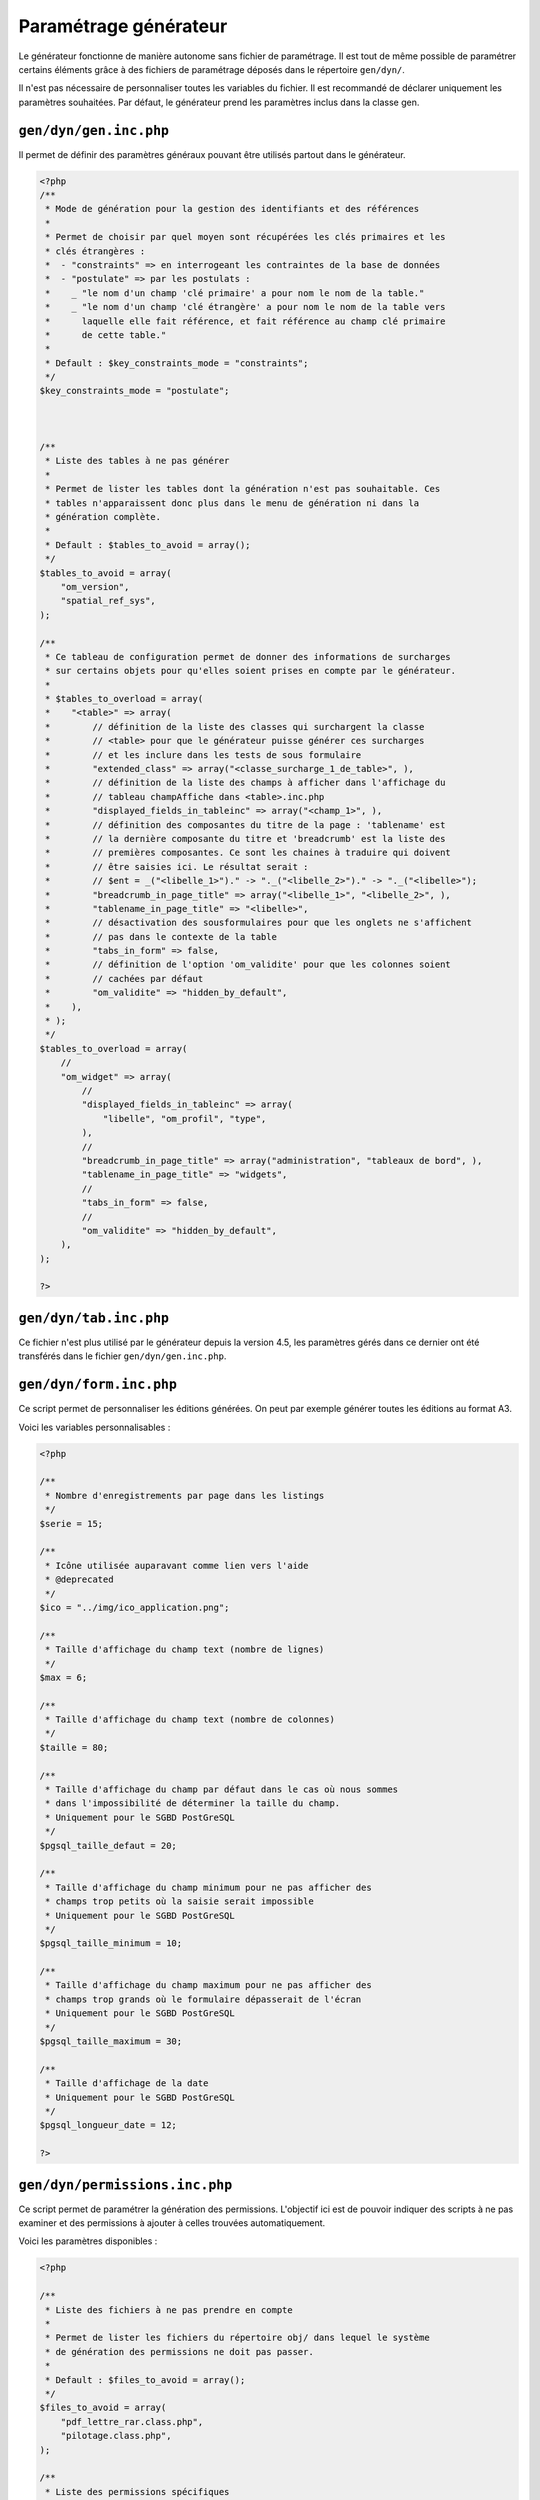 .. _parametrage_generateur:

======================
Paramétrage générateur
======================

Le générateur fonctionne de manière autonome sans fichier de paramétrage. Il
est tout de même possible de paramétrer certains éléments grâce à des fichiers
de paramétrage déposés dans le répertoire ``gen/dyn/``.

Il n'est pas nécessaire de personnaliser toutes les variables du fichier. Il est
recommandé de déclarer uniquement les paramètres souhaitées. Par défaut, le
générateur prend les paramètres inclus dans la classe gen.


``gen/dyn/gen.inc.php``
=======================

Il permet de définir des paramètres généraux pouvant être utilisés partout dans
le générateur.

.. code-block:: php
 
   <?php
   /**
    * Mode de génération pour la gestion des identifiants et des références
    *
    * Permet de choisir par quel moyen sont récupérées les clés primaires et les
    * clés étrangères :
    *  - "constraints" => en interrogeant les contraintes de la base de données
    *  - "postulate" => par les postulats :
    *    _ "le nom d'un champ 'clé primaire' a pour nom le nom de la table."
    *    _ "le nom d'un champ 'clé étrangère' a pour nom le nom de la table vers
    *      laquelle elle fait référence, et fait référence au champ clé primaire
    *      de cette table."
    * 
    * Default : $key_constraints_mode = "constraints";
    */
   $key_constraints_mode = "postulate";
 
 
  
   /**
    * Liste des tables à ne pas générer
    *
    * Permet de lister les tables dont la génération n'est pas souhaitable. Ces
    * tables n'apparaissent donc plus dans le menu de génération ni dans la
    * génération complète.
    * 
    * Default : $tables_to_avoid = array();
    */
   $tables_to_avoid = array(
       "om_version",
       "spatial_ref_sys",
   );
   
   /**
    * Ce tableau de configuration permet de donner des informations de surcharges
    * sur certains objets pour qu'elles soient prises en compte par le générateur.
    *
    * $tables_to_overload = array(
    *    "<table>" => array(
    *        // définition de la liste des classes qui surchargent la classe
    *        // <table> pour que le générateur puisse générer ces surcharges 
    *        // et les inclure dans les tests de sous formulaire
    *        "extended_class" => array("<classe_surcharge_1_de_table>", ),
    *        // définition de la liste des champs à afficher dans l'affichage du
    *        // tableau champAffiche dans <table>.inc.php
    *        "displayed_fields_in_tableinc" => array("<champ_1>", ),
    *        // définition des composantes du titre de la page : 'tablename' est 
    *        // la dernière composante du titre et 'breadcrumb' est la liste des 
    *        // premières composantes. Ce sont les chaines à traduire qui doivent
    *        // être saisies ici. Le résultat serait : 
    *        // $ent = _("<libelle_1>")." -> "._("<libelle_2>")." -> "._("<libelle>");
    *        "breadcrumb_in_page_title" => array("<libelle_1>", "<libelle_2>", ),
    *        "tablename_in_page_title" => "<libelle>",
    *        // désactivation des sousformulaires pour que les onglets ne s'affichent
    *        // pas dans le contexte de la table
    *        "tabs_in_form" => false,
    *        // définition de l'option 'om_validite' pour que les colonnes soient
    *        // cachées par défaut
    *        "om_validite" => "hidden_by_default",
    *    ),
    * );
    */
   $tables_to_overload = array(
       //
       "om_widget" => array(
           //
           "displayed_fields_in_tableinc" => array(
               "libelle", "om_profil", "type", 
           ),
           // 
           "breadcrumb_in_page_title" => array("administration", "tableaux de bord", ),
           "tablename_in_page_title" => "widgets",
           // 
           "tabs_in_form" => false,
           //
           "om_validite" => "hidden_by_default",
       ),
   );
   
   ?>


``gen/dyn/tab.inc.php``
=======================

Ce fichier n'est plus utilisé par le générateur depuis la version 4.5, les paramètres
gérés dans ce dernier ont été transférés dans le fichier ``gen/dyn/gen.inc.php``.


``gen/dyn/form.inc.php``
========================

Ce script permet de personnaliser les éditions générées. On peut par exemple générer 
toutes les éditions au format A3.

Voici les variables personnalisables :

.. code-block:: php

   <?php
   
   /**
    * Nombre d'enregistrements par page dans les listings
    */
   $serie = 15;
   
   /**
    * Icône utilisée auparavant comme lien vers l'aide
    * @deprecated
    */
   $ico = "../img/ico_application.png";
   
   /**
    * Taille d'affichage du champ text (nombre de lignes)
    */
   $max = 6;
   
   /**
    * Taille d'affichage du champ text (nombre de colonnes)
    */
   $taille = 80;
   
   /**
    * Taille d'affichage du champ par défaut dans le cas où nous sommes
    * dans l'impossibilité de déterminer la taille du champ.
    * Uniquement pour le SGBD PostGreSQL
    */
   $pgsql_taille_defaut = 20;
   
   /**
    * Taille d'affichage du champ minimum pour ne pas afficher des
    * champs trop petits où la saisie serait impossible
    * Uniquement pour le SGBD PostGreSQL
    */
   $pgsql_taille_minimum = 10;
   
   /**
    * Taille d'affichage du champ maximum pour ne pas afficher des
    * champs trop grands où le formulaire dépasserait de l'écran
    * Uniquement pour le SGBD PostGreSQL
    */
   $pgsql_taille_maximum = 30;
   
   /**
    * Taille d'affichage de la date
    * Uniquement pour le SGBD PostGreSQL
    */
   $pgsql_longueur_date = 12;
   
   ?>


``gen/dyn/permissions.inc.php``
===============================

Ce script permet de paramétrer la génération des permissions. L'objectif ici est de pouvoir
indiquer des scripts à ne pas examiner et des permissions à ajouter à celles trouvées
automatiquement.

Voici les paramètres disponibles :

.. code-block:: php
 
   <?php
   
   /**
    * Liste des fichiers à ne pas prendre en compte
    *
    * Permet de lister les fichiers du répertoire obj/ dans lequel le système
    * de génération des permissions ne doit pas passer.
    * 
    * Default : $files_to_avoid = array();
    */
   $files_to_avoid = array(
       "pdf_lettre_rar.class.php",
       "pilotage.class.php",
   );
   
   /**
    * Liste des permissions spécifiques
    *
    * Permet de lister les permission que le système de génération des permissions
    * n'est pas en mesure de trouver.
    * 
    * Default : $permissions = array();
    */
   $permissions = array(
       "proces_verbal_fichier_telecharger",
       "dossier_instructeur_modifier_instructeur",
   );
   
   ?>


``gen/dyn/pdf.inc.php``
=======================

Ce script permet de personnaliser les éditions générées. On peut par exemple générer 
toutes les éditions au format A3.

Voici les variables personnalisables :

.. code-block:: php

   <?php
   
   $longueurtableau = 280;
   $orientation='L';// orientation P-> portrait L->paysage";
   $format='A4';// format A3 A4 A5;
   $police='arial';
   $margeleft=10;// marge gauche;
   $margetop=5;// marge haut;
   $margeright=5;//  marge droite;
   $border=1; // 1 ->  bordure 0 -> pas de bordure";
   $C1=0;// couleur texte  R";
   $C2=0;// couleur texte  V";
   $C3=0;// couleur texte  B";
   $size=10; //taille POLICE";
   $height=4.6; // hauteur ligne tableau ";
   $align='L';
   // fond 2 couleurs
   $fond=1;// 0- > FOND transparent 1 -> fond";
   $C1fond1=234;// couleur fond  R ";
   $C2fond1=240;// couleur fond  V ";
   $C3fond1=245;// couleur fond  B ";
   $C1fond2=255;// couleur fond  R";
   $C2fond2=255;// couleur fond  V";
   $C3fond2=255;// couleur fond  B";
   // spe openelec
   $flagsessionliste=0;// 1 - > affichage session liste ou 0 -> pas d'affichage";
   // titre
   $bordertitre=0; // 1 ->  bordure 0 -> pas de bordure";
   $aligntitre='L'; // L,C,R";
   $heightitre=10;// hauteur ligne titre";
   $grastitre='B';//\$gras='B' -> BOLD OU \$gras=''";
   $fondtitre=0; //0- > FOND transparent 1 -> fond";
   $C1titrefond=181;// couleur fond  R";
   $C2titrefond=182;// couleur fond  V";
   $C3titrefond=188;// couleur fond  B";
   $C1titre=75;// couleur texte  R";
   $C2titre=79;// couleur texte  V";
   $C3titre=81;// couleur texte  B";
   $sizetitre=15;
   // entete colonne
   $flag_entete=1;//entete colonne : 0 -> non affichage , 1 -> affichage";
   $fondentete=1;// 0- > FOND transparent 1 -> fond";
   $heightentete=10;//hauteur ligne entete colonne";
   $C1fondentete=210;// couleur fond  R";
   $C2fondentete=216;// couleur fond  V";
   $C3fondentete=249;// couleur fond  B";
   $C1entetetxt=0;// couleur texte R";
   $C2entetetxt=0;// couleur texte V";
   $C3entetetxt=0;// couleur texte B";
   $C1border=159;// couleur texte  R";
   $C2border=160;// couleur texte  V";
   $C3border=167;// couleur texte  B";
   $bt=1;// border 1ere  et derniere ligne  du tableau par page->0 ou 1";
   
   ?>


``gen/dyn/etat.inc.php``
========================

Ce fichier n'est plus utilisé par le générateur depuis la version 4.0 et la gestion des éditions en base de données.


``gen/dyn/sousetat.inc.php``
============================

Ce fichier n'est plus utilisé par le générateur depuis la version 4.0 et la gestion des éditions en base de données.



``Limites du générateur``
========================

Nous décrivons ici les limites du générateur qui pourront être réglées dans des versions ultérieures

Lorsqu'un formulaire principal (FP) contient un champ nommé "libelle" ainsi qu'un sous formulaire (FS) contenant lui-même un champ "libelle", cela pose plusieurs problèmes :
- pas w3c compliant,
- lors de l'exécution de javascript sur le sélecteur (id) du champ, en effet l'id du champ est le nom de la colonne correspondante dans la bdd.
